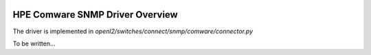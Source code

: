 
.. image:: ../../../../_static/openl2m_logo.png

================================
HPE Comware SNMP Driver Overview
================================

The driver is implemented in *openl2/switches/connect/snmp/comware/connector.py*

To be written...